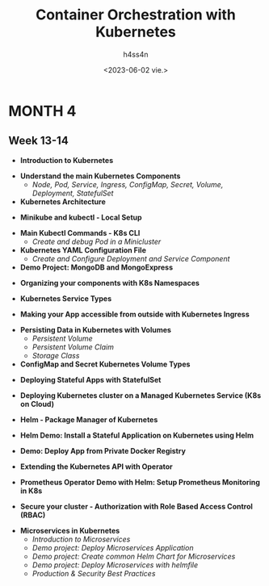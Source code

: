 #+title:    Container Orchestration with Kubernetes
#+author:   h4ss4n
#+date:     <2023-06-02 vie.>

* MONTH 4

** Week 13-14

  - *Introduction to Kubernetes*


  - *Understand the main Kubernetes Components*
    + /Node, Pod, Service, Ingress, ConfigMap, Secret, Volume, Deployment, StatefulSet/


  - *Kubernetes Architecture*


  - *Minikube and kubectl - Local Setup*


  - *Main Kubectl Commands - K8s CLI*
    + /Create and debug Pod in a Minicluster/


  - *Kubernetes YAML Configuration File*
    + /Create and Configure Deployment and Service Component/


  - *Demo Project: MongoDB and MongoExpress*


  - *Organizing your components with K8s Namespaces*


  - *Kubernetes Service Types*


  - *Making your App accessible from outside with Kubernetes Ingress*


  - *Persisting Data in Kubernetes with Volumes*
    + /Persistent Volume/


    + /Persistent Volume Claim/


    + /Storage Class/


  - *ConfigMap and Secret Kubernetes Volume Types*


  - *Deploying Stateful Apps with StatefulSet*


  - *Deploying Kubernetes cluster on a Managed Kubernetes Service (K8s on Cloud)*


  - *Helm - Package Manager of Kubernetes*


  - *Helm Demo: Install a Stateful Application on Kubernetes using Helm*


  - *Demo: Deploy App from Private Docker Registry*


  - *Extending the Kubernetes API with Operator*


  - *Prometheus Operator Demo with Helm: Setup Prometheus Monitoring in K8s*


  - *Secure your cluster - Authorization with Role Based Access Control (RBAC)*



  - *Microservices in Kubernetes*
    + /Introduction to Microservices/


    + /Demo project: Deploy Microservices Application/


    + /Demo project: Create common Helm Chart for Microservices/


    + /Demo project: Deploy Microservices with helmfile/


    + /Production & Security Best Practices/
